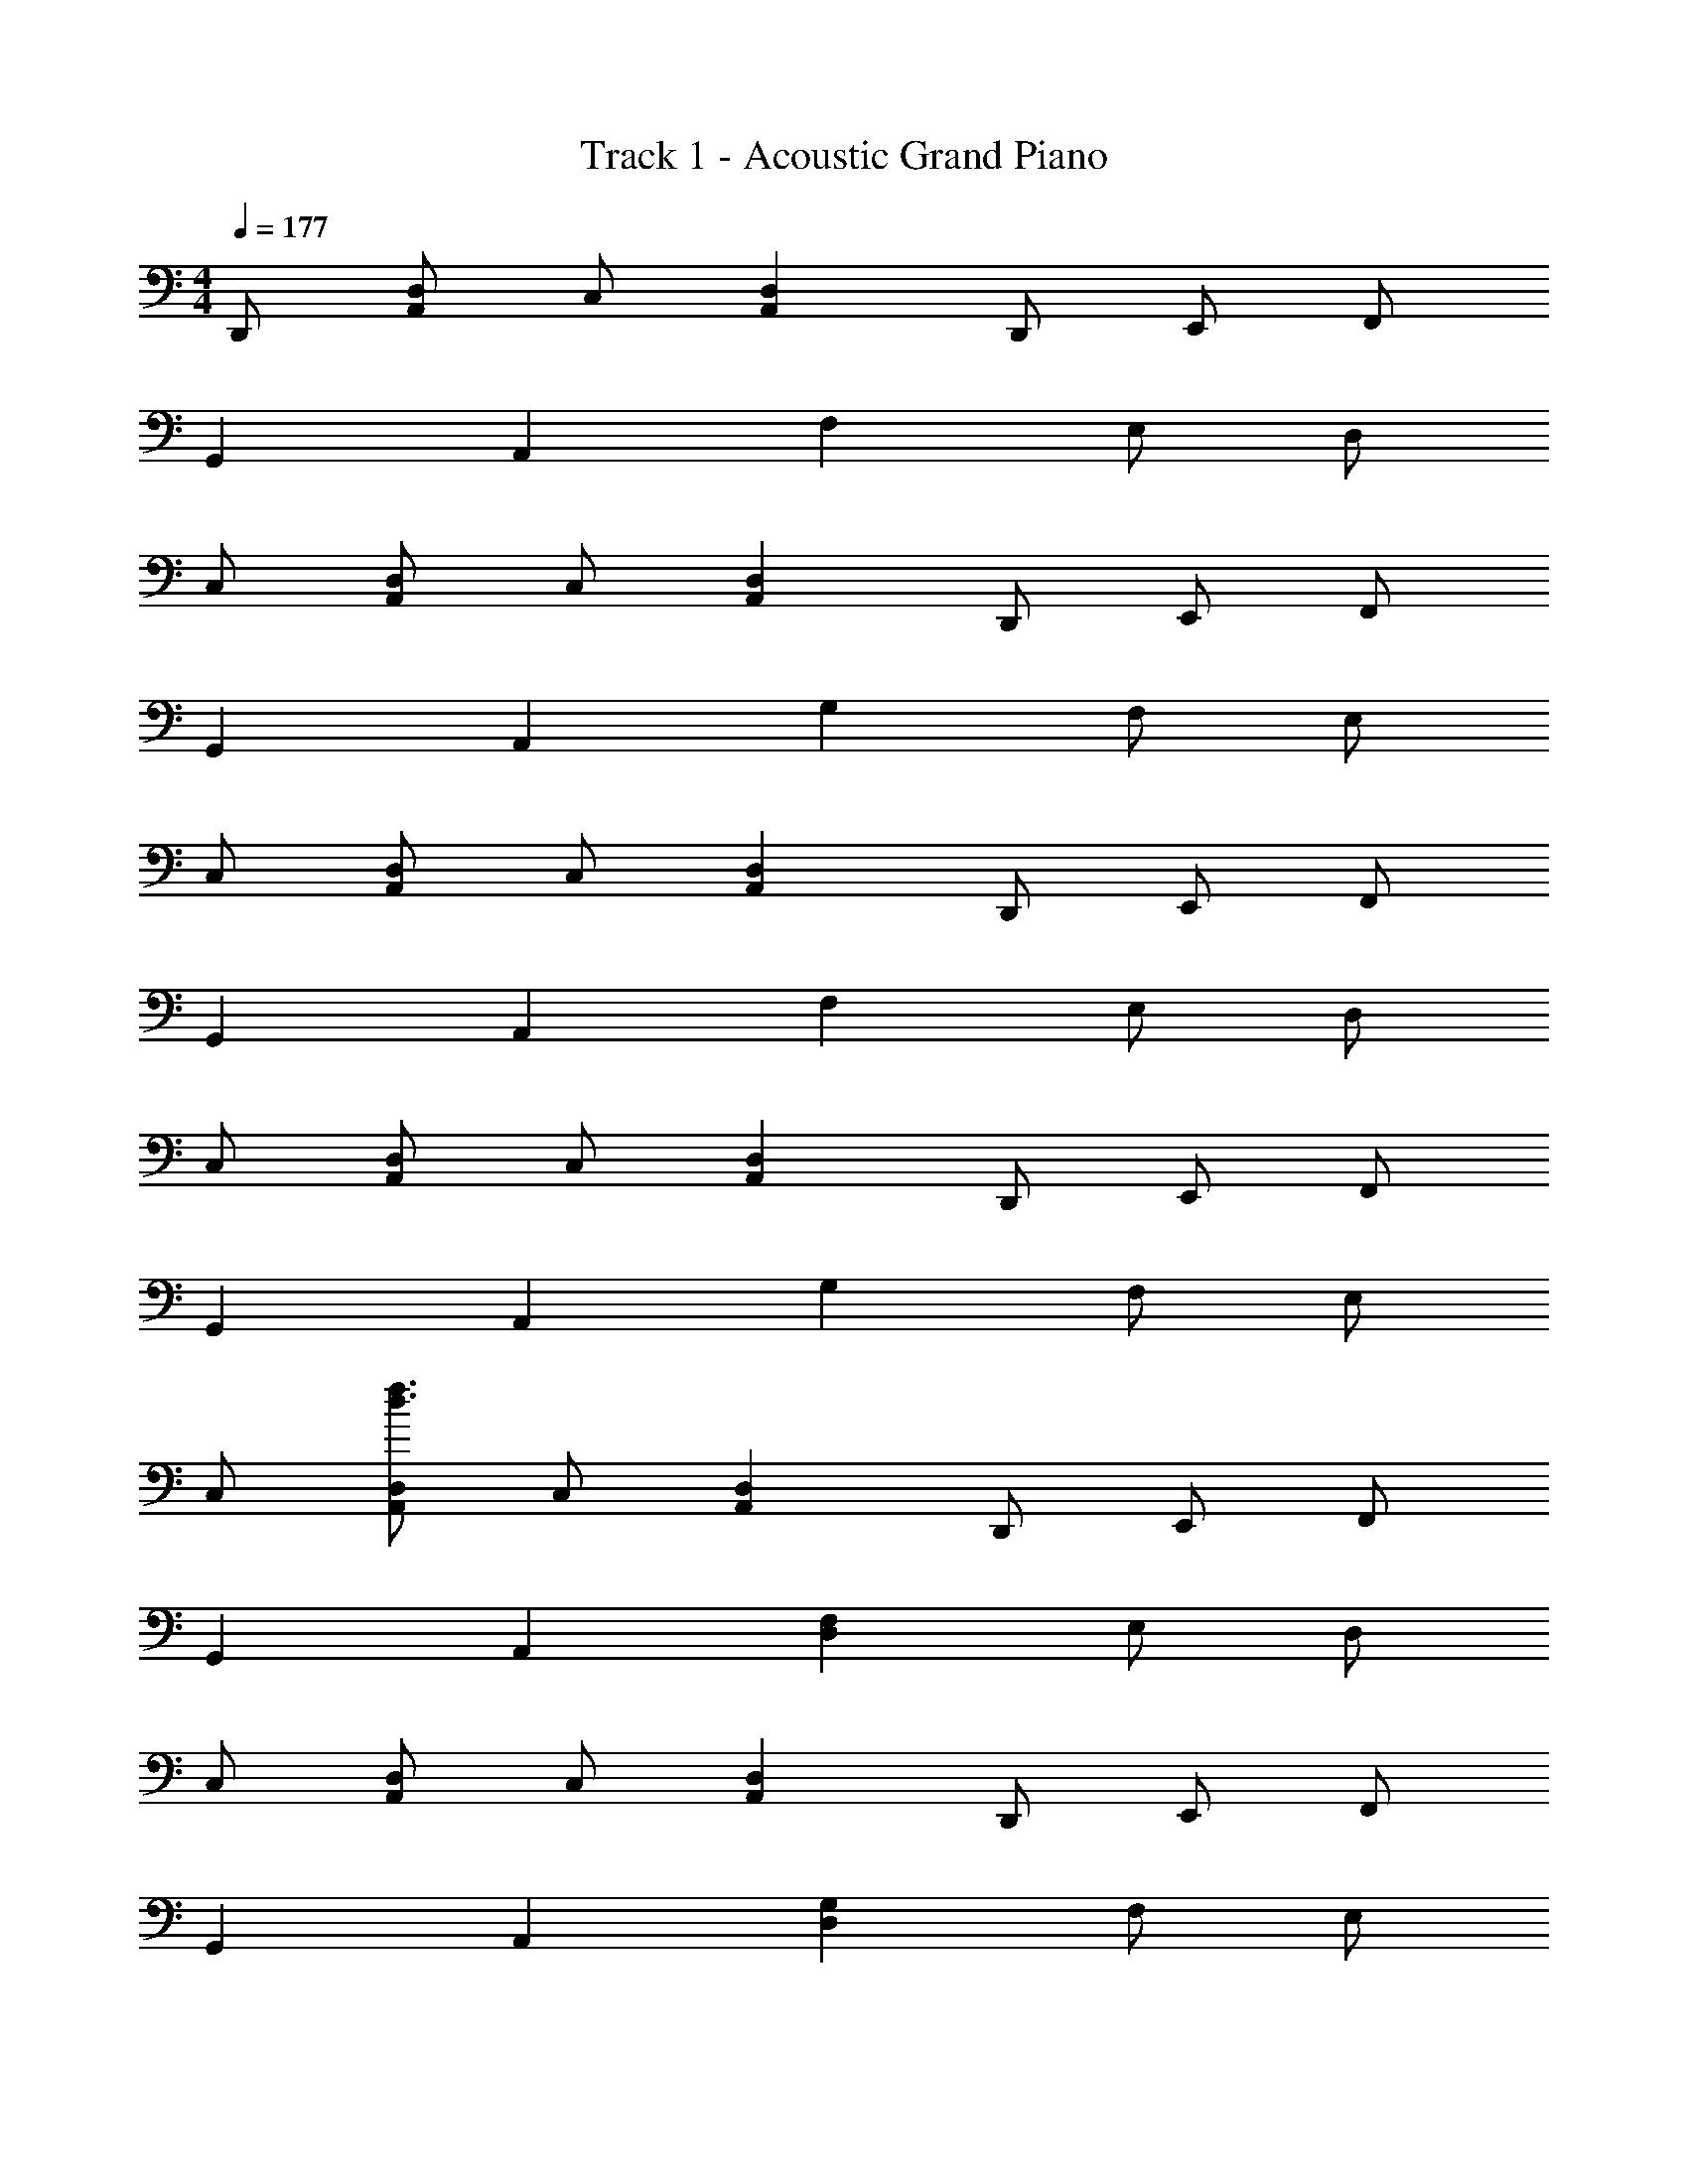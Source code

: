 X: 1
T: Track 1 - Acoustic Grand Piano
Z: ABC Generated by Starbound Composer
L: 1/8
M: 4/4
Q: 1/4=177
K: C
D,, [D,A,,] C, [D,2A,,2] D,, E,, F,, 
G,,2 A,,2 F,2 E, D, 
C, [D,A,,] C, [D,2A,,2] D,, E,, F,, 
G,,2 A,,2 G,2 F, E, 
C, [D,A,,] C, [D,2A,,2] D,, E,, F,, 
G,,2 A,,2 F,2 E, D, 
C, [D,A,,] C, [D,2A,,2] D,, E,, F,, 
G,,2 A,,2 G,2 F, E, 
C, [A,,D,f3d3] C, [A,,2D,2] D,, E,, F,, 
G,,2 A,,2 [F,2D,2] E, D, 
C, [D,A,,] C, [D,2A,,2] D,, E,, F,, 
G,,2 A,,2 [G,2D,2] F, E, 
C, [D,A,,] C, [D,2A,,2] D,, E,, F,, 
G,,2 A,,2 [F,2D,2] E, D, 
C, [A,,D,f3d3] C, [A,,2D,2] D,, E,, F,, 
G,,2 A,,2 D/2 z/2 D/2 z/2 D/2 z/2 D/2 z/2 
D/2 z/2 [A,,4D,,4] [A,4D,4] 
[D,,2A,,2] G,, F,, [D,,3A,,3] z 
[A,,4D,,4] [A,4D,4] 
[D,,2A,,2] G,, F,,3/2 z/2 D,, [^C,2^F,2] 
[A,,4D,,4] [A,4D,4] 
[D,,2A,,2] G,, F,, [A,,3D,,3] z 
[D,,4A,,4] [D,4A,4] 
[D,,2A,,2] G,, F,,3/2 z/2 [A,DD,,] [DA,] [DA,] 
[D2A,2A,,2D,,2] [D2A,2D,,2A,,2] [D2A,2D,4A,,4] [DA,] [A,2D2z] 
D,, [D,,C2] G,, [F,,A,2D,2] D,, [DA,D,,] [DA,E,,] [DA,F,,] 
[D2A,2D,,2A,,2] [D2A,2A,,2D,,2] [D2A,2A,,3D,3] C [A,2D,2z] 
D,, [D,,D2] G,, [F,,D2A,2] z [DA,D,,] [DA,F,2C,2] [DA,] 
[D2A,2D,,2A,,2] [D2A,2D,,2A,,2] [D2A,2D,4A,,4] [DA,] [D2A,2z] 
D,, [D,,C2] G,, [F,,A,2D,2] D,, [FDD,,] [FDE,,] [FDF,,] 
[F2D2D,,2A,,2] [F2D2A,,2D,,2] [F2D2A,,4D,4] D [C2z] 
D,, [D,,F2D2] G,, [F,,F2D2] z [FCD,,] [FC=C,2F,2] [FC] 
[F2C2=F,2C,2] [F2C2F,,2] [F2C2F,2C,2] [DF,2C,2] [C2z] 
[C,2F,2z] [F2C2z] F,, [F2C2F,2C,2] [CF,,] [F2F,2C,2] 
[G,,2D,2F4G,4] [G,,2D,2] [G,,2D,2D4G,4] [G,,2D,2] 
[G,,2D,2C4G,4] [G,,2D,2] [A,5/2D,5/2] z3/2 
[DdD,2A,,2] [D2d2z] [D,2A,,2z] [d3D3z] [D,,2A,,2] [DdF,,] [D2d2G,,2D,,2] 
[D2d2A,,2] [CD,2F,2] D [CD,2] D [CC,] [dDC,2F,,2] 
[D2d2z] [F,,2C,2z] [d3D3z] F,,2 [G,,f2F2] [F,,2A,,2z] [D2d2z] 
[C,2z] [Cc] [D2d2C,2G,2] [CcF,2C,2] [D2d2z] C, [f2F2D,2G,,2] 
[d2D2D,2G,,2] [C2c2G,,2] [A,AG,,] [F,2F2A,,2] [d2D2C,2] 
[d2D2D,2F,2] [d2D2E,2] [dDC,] [f2F2C,2G,,2] [d2D2C,2G,,2] 
[C2c2F,,2] [A,AG,,] [F,2F2A,,2] [d2D2C,2] [d2D2G,2] 
[F,d2D2] E, [cCC,] [dDD,2_B,,2] [D2d2z] [D,2B,,2z] [d3D3z] F,,2 
[DdG,,] [D2d2B,,2G,,2] [D2d2C,2] [CF,2C,2] D [CD,2] 
D [CC,] [dDC,2F,,2] [D2d2z] [F,,2C,2z] [d3D3z] F,,2 
[G,,f2F2] [B,,2z] [D2d2z] [C,2z] [Cc] [D2d2G,2C,2] [CcF,2] 
[Dd] [dDC,] [f2F2C,2G,,2] [d2D2C,2G,,2] [C2c2F,,2] 
[A,AG,,] [F,2F2A,,2] [d2D2C,2] [d2D2F,2C,2] [d2D2D,2] 
[dDC,] [f2F2A,,2D,,2] [d2D2D,,2A,,2] [C2c2D,,2] [A,AF,,2] 
[F,2F2z] [E,,2z] [d2D2z] [F,,2z] [D2d2z] G,,2 C,2 
[dDD,2A,,2] [D2d2z] [D,2A,,2z] [d3D3z] [D,,2A,,2] [DdF,,] [D2d2G,,2D,,2] 
[D2d2A,,2] [CD,2F,2] D [CD,2] D [CC,] [dDC,2F,,2] 
[D2d2z] [F,,2C,2z] [d3D3z] F,,2 G,, [F,,2A,,2] 
C,2 [C,2G,2] [F,2C,2] C, [dDG,,2D,2] 
[D2d2z] [D,2G,,2z] [d3D3z] G,,2 [DdG,,] [D2d2A,,2] 
[d2D2C,2] [D,2F,2] [DdE,2] [D2d2] [F4f4] 
[D4d4] [A,4A4] 
[D4d4] [D,,A,,D,] [D,,3/2A,,3/2D,3/2] z/2 [D,3/2A,,3/2D,,3/2] z/2 
[D,A,,D,,] [D,,23A,,23D,23] 
